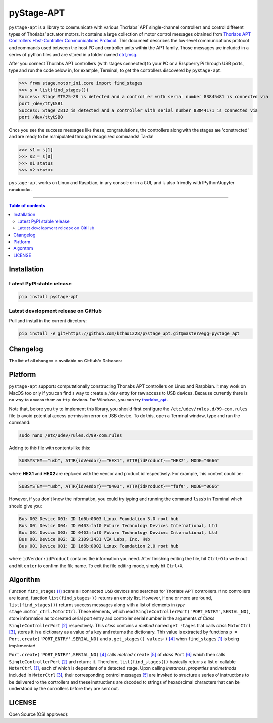 ============
 pyStage-APT
============

|LANGUAGE| |PY-VERSION| |GITHUB-TAG| |PLATFORM_I| |PLATFORM_II| |SERIAL| |USB| |LICENSE| |COUNTS-TOT| |COUNTS-TOD| 

``pystage-apt`` is a library to communicate with various Thorlabs’ APT single-channel controllers and control different types of Thorlabs’ actuator motors. It contains a large collection of motor control messages obtained from `Thorlabs APT Controllers Host-Controller Communications Protocol <https://https://github.com/kzhao1228/pystage_apt/blob/master/doc/APT_Communications_Protocol_Rev_15.pdf>`__. This document describes the low-level communications protocol and commands used between the host PC and controller units within the APT family. Those messages are included in a series of python files and are stored in a folder named `ctrl_msg <https://github.com/kzhao1228/pystage_apt/tree/master/stage/ctrl_msg>`__.

After you connect Thorlabs APT controllers (with stages connected) to your PC or a Raspberry Pi through USB ports, type and run the code below in, for example, Terminal, to get the controllers discovered by ``pystage-apt``. 

>>> from stage.motor_ini.core import find_stages
>>> s = list(find_stages())
Success: Stage MTS25-Z8 is detected and a controller with serial number 83845481 is connected via 
port /dev/ttyUSB1
Success: Stage Z812 is detected and a controller with serial number 83844171 is connected via 
port /dev/ttyUSB0

Once you see the success messages like these, congratulations, the controllers along with the stages are 'constructed' and are ready to be manipulated through recognised commands! Ta-da!

>>> s1 = s[1]
>>> s2 = s[0]
>>> s1.status
>>> s2.status

``pystage-apt`` works on Linux and Raspbian, in any console or in a GUI, and is also friendly with IPython/Jupyter notebooks. 
     
------------------------------------------

.. contents:: Table of contents
   :backlinks: top
   :local:


Installation
------------

Latest PyPI stable release
~~~~~~~~~~~~~~~~~~~~~~~~~~     

|PY-VERSION|

.. code:: sh

    pip install pystage-apt
    
    
Latest development release on GitHub
~~~~~~~~~~~~~~~~~~~~~~~~~~~~~~~~~~~~

|GITHUB-TAG|

Pull and install in the current directory:

.. code:: sh

    pip install -e git+https://github.com/kzhao1228/pystage_apt.git@master#egg=pystage_apt
    
Changelog
---------

The list of all changes is available on GitHub's Releases: |GITHUB-TAG|
    
Platform
--------

|PLATFORM_I| |PLATFORM_II|

``pystage-apt`` supports computationally constructing Thorlabs APT controllers on Linux and Raspbian. It may work on MacOS too only if you can find a way to create a ``/dev`` entry for raw access to USB devices. Because currently there is no way to access them as ``tty`` devices. For Windows, you can try `thorlabs_apt <https://github.com/qpit/thorlabs_apt>`__.

Note that, before you try to implement this library, you should first configure the ``/etc/udev/rules.d/99-com.rules`` file to avoid potential access permission error on USB device. To do this, open a Terminal window, type and run the command:

.. code:: sh

     sudo nano /etc/udev/rules.d/99-com.rules

Adding to this file with contents like this:

.. code:: sh

     SUBSYSTEM=="usb", ATTR{idVendor}=="HEX1", ATTR{idProduct}=="HEX2", MODE="0666"

where **HEX1** and **HEX2** are replaced with the vendor and product id respectively. For example, this content could be:

.. code:: sh

     SUBSYSTEM=="usb", ATTR{idVendor}=="0403", ATTR{idProduct}=="faf0", MODE="0666"
     
However, if you don't know the information, you could try typing and running the command ``lsusb`` in Terminal which should give you:

.. code:: sh

     Bus 002 Device 001: ID 1d6b:0003 Linux Foundation 3.0 root hub
     Bus 001 Device 004: ID 0403:faf0 Future Technology Devices International, Ltd 
     Bus 001 Device 003: ID 0403:faf0 Future Technology Devices International, Ltd 
     Bus 001 Device 002: ID 2109:3431 VIA Labs, Inc. Hub
     Bus 001 Device 001: ID 1d6b:0002 Linux Foundation 2.0 root hub

where ``idVendor:idProduct`` contains the information you need. After finishing editing the file, hit ``Ctrl+O`` to write out and hit ``enter`` to confirm the file name. To exit the file editing mode, simply hit ``Ctrl+X``.


Algorithm
---------

Function ``find_stages`` `[1] <https://github.com/kzhao1228/pystage_apt/blob/310c53fc141731c91ac55acff9fb34c7695f31c1/stage/motor_ini/core.py#L8>`__ scans all connected USB devices and searches for Thorlabs APT controllers. If no controllers are found, function ``list(find_stages())`` returns an empty list. However, if one or more are found, ``list(find_stages())`` returns success messages along with a list of elements in *type* ``stage.motor_ctrl.MotorCtrl``. These elements, which read ``SingleControllerPort('PORT_ENTRY',SERIAL_NO)``, store information as to created serial port entry and controller serial number in the arguments of *Class* ``SingleControllerPort`` `[2] <https://github.com/kzhao1228/pystage_apt/blob/a9579e028c0e7241116439e2998256e0b1a91166/stage/motor_ini/port.py#L202>`__ respectively. This *class* contains a *method* named ``get_stages`` that calls *class* ``MotorCtrl`` `[3] <https://github.com/kzhao1228/pystage_apt/blob/310c53fc141731c91ac55acff9fb34c7695f31c1/stage/motor_ctrl/__init__.py#L9>`__, stores it in a dictionary as a value of a key and returns the dictionary. This value is extracted by functions ``p = Port.create('PORT_ENTRY',SERIAL_NO)`` and ``p.get_stages().values()`` `[4] <https://github.com/kzhao1228/pystage_apt/blob/a9579e028c0e7241116439e2998256e0b1a91166/stage/motor_ini/core.py#L45>`__ when ``find_stages`` `[1] <https://github.com/kzhao1228/pystage_apt/blob/310c53fc141731c91ac55acff9fb34c7695f31c1/stage/motor_ini/core.py#L8>`__ is being implemented.

``Port.create('PORT_ENTRY',SERIAL_NO)`` `[4] <https://github.com/kzhao1228/pystage_apt/blob/a9579e028c0e7241116439e2998256e0b1a91166/stage/motor_ini/core.py#L45>`__ calls *method* ``create`` `[5] <https://github.com/kzhao1228/pystage_apt/blob/a9579e028c0e7241116439e2998256e0b1a91166/stage/motor_ini/port.py#L183>`__ of *class* ``Port`` `[6] <https://github.com/kzhao1228/pystage_apt/blob/a9579e028c0e7241116439e2998256e0b1a91166/stage/motor_ini/port.py#L10>`__ which then calls ``SingleControllerPort`` `[2] <https://github.com/kzhao1228/pystage_apt/blob/a9579e028c0e7241116439e2998256e0b1a91166/stage/motor_ini/port.py#L202>`__ and returns it. Therefore, ``list(find_stages())`` basically returns a list of callable ``MotorCtrl`` `[3] <https://github.com/kzhao1228/pystage_apt/blob/310c53fc141731c91ac55acff9fb34c7695f31c1/stage/motor_ctrl/__init__.py#L9>`__, each of which is dependent of a detected stage. Upon calling *instances*, *properties* and *methods* included in ``MotorCtrl`` `[3] <https://github.com/kzhao1228/pystage_apt/blob/310c53fc141731c91ac55acff9fb34c7695f31c1/stage/motor_ctrl/__init__.py#L9>`__, their corresponding control messages `[5] <https://github.com/kzhao1228/pystage_apt/tree/master/stage/ctrl_msg>`__ are invoked to structure a series of instructions to be delivered to the controllers and these instructions are decoded to strings of hexadecimal characters that can be understood by the controllers before they are sent out.

 
 
LICENSE
-------

Open Source (OSI approved): |LICENSE|




.. |LICENSE| image:: https://img.shields.io/dub/l/vibe-d
   :target: https://raw.githubusercontent.com/kzhao1228/pystage_apt/master/LICENSE.txt
   :alt: License
   
.. |LANGUAGE| image:: https://img.shields.io/badge/python-v3.2%20|%20v3.3%20|%20v3.4%20|%20v3.5%20|%20v3.6%20|%20v3.7%20|%20v3.8-blue?&logo=python&logoColor=white
   :target: https://pypi.org/project/pystage-apt/
   :alt: Language

.. |PLATFORM_I| image:: https://img.shields.io/badge/platform-linux--64-blue?&logo=linux&logoColor=white
   :target: https://www.linux.org/pages/download/
   :alt: Platform_i
   
.. |PLATFORM_II| image:: https://img.shields.io/badge/platform-raspbian-blue?&logo=Raspberry%20Pi
   :target: https://www.raspberrypi.org/downloads/raspbian/
   :alt: Platform_ii
   
.. |SERIAL| image:: https://img.shields.io/badge/pyserial-%3E=2.7-important?&logo=koding&logoColor=white
   :target: https://github.com/pyserial/pyserial
   :alt: SERIAL
   
.. |USB| image:: https://img.shields.io/badge/pyusb-%3E=1.0.0a-important?&logo=koding&logoColor=white
   :target: https://github.com/pyusb/pyusb
   :alt: USB
   
.. |PY-VERSION| image:: https://img.shields.io/badge/pypi-v0.2-blue?&logo=pypi&logoColor=white
   :target: https://pypi.org/project/pystage-apt/#history
   :alt: Py-version
  
.. |GITHUB-TAG| image:: https://img.shields.io/badge/tag-%20%20v0.2-blue?&logo=github
   :target: https://github.com/kzhao1228/pystage_apt/releases
   :alt: GitHub-tags
   
.. |COUNTS-TOT| image:: https://visitor-count-badge.herokuapp.com/total.svg?repo_id=kzhao1228.pystage_apt
   :target: https://github.com/kzhao1228/pystage_apt/blob/master/README.rst
   :alt: Counts-total
   
.. |COUNTS-TOD| image:: https://visitor-count-badge.herokuapp.com/today.svg?repo_id=kzhao1228.pystage_apt   
   :target: https://github.com/kzhao1228/pystage_apt/blob/master/README.rst
   :alt: Counts-today
